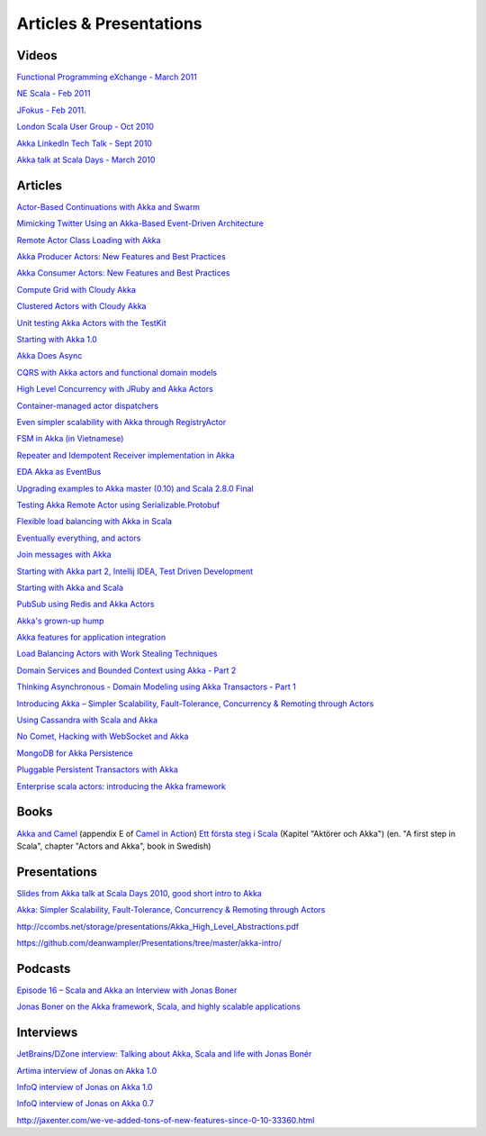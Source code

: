 Articles & Presentations
========================

Videos
------

`Functional Programming eXchange - March 2011 <http://skillsmatter.com/podcast/scala/simpler-scalability-fault-tolerance-concurrency-remoting-through-actors>`_

`NE Scala - Feb 2011 <http://vimeo.com/20297968>`_

`JFokus - Feb 2011 <http://79.136.112.58/ability/show/xaimkwdli/a2_20110216_1110/mainshow.asp?STREAMID=1>`_.

`London Scala User Group - Oct 2010 <http://skillsmatter.com/podcast/scala/akka-simpler-scalability-fault-tolerance-concurrency-remoting-through-actors>`_

`Akka LinkedIn Tech Talk - Sept 2010 <http://sna-projects.com/blog/2010/10/akka>`_

`Akka talk at Scala Days - March 2010 <http://days2010.scala-lang.org/node/138/162>`_

Articles
--------

`Actor-Based Continuations with Akka and Swarm <http://www.earldouglas.com/actor-based-continuations-with-akka-and-swarm>`_

`Mimicking Twitter Using an Akka-Based Event-Driven Architecture <http://www.earldouglas.com/mimicking-twitter-using-an-akka-based-event-driven-architecture>`_

`Remote Actor Class Loading with Akka <https://www.earldouglas.com/remote-actor-class-loading-with-akka>`_

`Akka Producer Actors: New Features and Best Practices <http://krasserm.blogspot.com/2011/02/akka-producer-actor-new-features-and.html>`_

`Akka Consumer Actors: New Features and Best Practices <http://krasserm.blogspot.com/2011/02/akka-consumer-actors-new-features-and.html>`_

`Compute Grid with Cloudy Akka <http://letitcrash.com/compute-grid-with-cloudy-akka>`_

`Clustered Actors with Cloudy Akka <http://letitcrash.com/clustered-actors-with-cloudy-akka>`_

`Unit testing Akka Actors with the TestKit <http://roestenburg.agilesquad.com/2011/02/unit-testing-akka-actors-with-testkit_12.html>`_

`Starting with Akka 1.0 <http://roestenburg.agilesquad.com/2011/02/starting-with-akka-10.html>`_

`Akka Does Async <http://altdevblogaday.com/akka-does-async>`_

`CQRS with Akka actors and functional domain models <http://debasishg.blogspot.com/2011/01/cqrs-with-akka-actors-and-functional.html>`_

`High Level Concurrency with JRuby and Akka Actors <http://metaphysicaldeveloper.wordpress.com/2010/12/16/high-level-concurrency-with-jruby-and-akka-actors/>`_

`Container-managed actor dispatchers <http://vasilrem.com/blog/software-development/container-managed-actor-dispatchers/>`_

`Even simpler scalability with Akka through RegistryActor <http://vasilrem.com/blog/software-development/even-simpler-scalability-with-akka-through-registryactor/>`_

`FSM in Akka (in Vietnamese) <http://cntt.tv/nodes/show/559>`_

`Repeater and Idempotent Receiver implementation in Akka <http://roestenburg.agilesquad.com/2010/09/repeater-and-idempotent-receiver.html>`_

`EDA Akka as EventBus <http://fornax-sculptor.blogspot.com/2010/08/eda-akka-as-eventbus.html>`_

`Upgrading examples to Akka master (0.10) and Scala 2.8.0 Final <http://roestenburg.agilesquad.com/2010/07/upgrading-to-akka-master-010-and-scala.html>`_

`Testing Akka Remote Actor using Serializable.Protobuf <http://roestenburg.agilesquad.com/2010/05/testing-akka-remote-actor-using.html>`_

`Flexible load balancing with Akka in Scala <http://vasilrem.com/blog/software-development/flexible-load-balancing-with-akka-in-scala/>`_

`Eventually everything, and actors <http://rossputo.blogspot.com/2010/05/eventually-everything-and-actors.html>`_

`Join messages with Akka <http://roestenburg.agilesquad.com/2010/05/join-messages-with-akka.html>`_

`Starting with Akka part 2, Intellij IDEA, Test Driven Development <http://roestenburg.agilesquad.com/2010/05/starting-with-akka-part-2-intellij-idea.htm>`_

`Starting with Akka and Scala <http://roestenburg.agilesquad.com/2010/04/starting-with-akka-and-scala.html>`_

`PubSub using Redis and Akka Actors <http://debasishg.blogspot.com/2010/04/pubsub-with-redis-and-akka-actors.html>`_

`Akka's grown-up hump <http://krasserm.blogspot.com/2010/08/akkas-grown-up-hump.html>`_

`Akka features for application integration <http://krasserm.blogspot.com/2010/04/akka-features-for-application.html>`_

`Load Balancing Actors with Work Stealing Techniques <http://janvanbesien.blogspot.com/2010/03/load-balancing-actors-with-work.html>`_

`Domain Services and Bounded Context using Akka - Part 2 <http://debasishg.blogspot.com/2010/03/domain-services-and-bounded-context.html>`_

`Thinking Asynchronous - Domain Modeling using Akka Transactors - Part 1 <http://debasishg.blogspot.com/2010/03/thinking-asynchronous-domain-modeling.html>`_

`Introducing Akka – Simpler Scalability, Fault-Tolerance, Concurrency & Remoting through Actors <http://jonasboner.com/2010/01/04/introducing-akka.html>`_

`Using Cassandra with Scala and Akka <http://codemonkeyism.com/cassandra-scala-akka/>`_

`No Comet, Hacking with WebSocket and Akka <http://debasishg.blogspot.com/2009/12/no-comet-hacking-with-websocket-and.html>`_

`MongoDB for Akka Persistence <http://debasishg.blogspot.com/2009/08/mongodb-for-akka-persistence.html>`_

`Pluggable Persistent Transactors with Akka <http://debasishg.blogspot.com/2009/10/pluggable-persistent-transactors-with.html>`_

`Enterprise scala actors: introducing the Akka framework <http://blog.xebia.com/2009/10/22/scala-actors-for-the-enterprise-introducing-the-akka-framework/>`_

Books
-----

`Akka and Camel <http://www.manning.com/ibsen/appEsample.pdf>`_ (appendix E of `Camel in Action <http://www.manning.com/ibsen/>`_)
`Ett första steg i Scala <http://www.studentlitteratur.se/o.o.i.s?id=2474&artnr=33847-01&csid=66&mp=4918>`_ (Kapitel "Aktörer och Akka") (en. "A first step in Scala", chapter "Actors and Akka", book in Swedish)

Presentations
-------------

`Slides from Akka talk at Scala Days 2010, good short intro to Akka <http://www.slideshare.net/jboner/akka-scala-days-2010>`_

`Akka: Simpler Scalability, Fault-Tolerance, Concurrency & Remoting through Actors <http://www.slideshare.net/jboner/akka-simpler-scalability-faulttolerance-concurrency-remoting-through-actors>`_

`<http://ccombs.net/storage/presentations/Akka_High_Level_Abstractions.pdf>`_

`<https://github.com/deanwampler/Presentations/tree/master/akka-intro/>`_

Podcasts
--------

`Episode 16 – Scala and Akka an Interview with Jonas Boner <http://basementcoders.com/?p=711>`_

`Jonas Boner on the Akka framework, Scala, and highly scalable applications <http://techcast.chariotsolutions.com/index.php?post_id=557314>`_

Interviews
----------

`JetBrains/DZone interview: Talking about Akka, Scala and life with Jonas Bonér <http://jetbrains.dzone.com/articles/talking-about-akka-scala-and>`_

`Artima interview of Jonas on Akka 1.0 <http://www.artima.com/scalazine/articles/akka_jonas_boner.html>`_

`InfoQ interview of Jonas on Akka 1.0 <http://www.infoq.com/news/2011/02/akka10>`_

`InfoQ interview of Jonas on Akka 0.7 <http://www.infoq.com/news/2010/03/akka-10>`_

`<http://jaxenter.com/we-ve-added-tons-of-new-features-since-0-10-33360.html>`_
